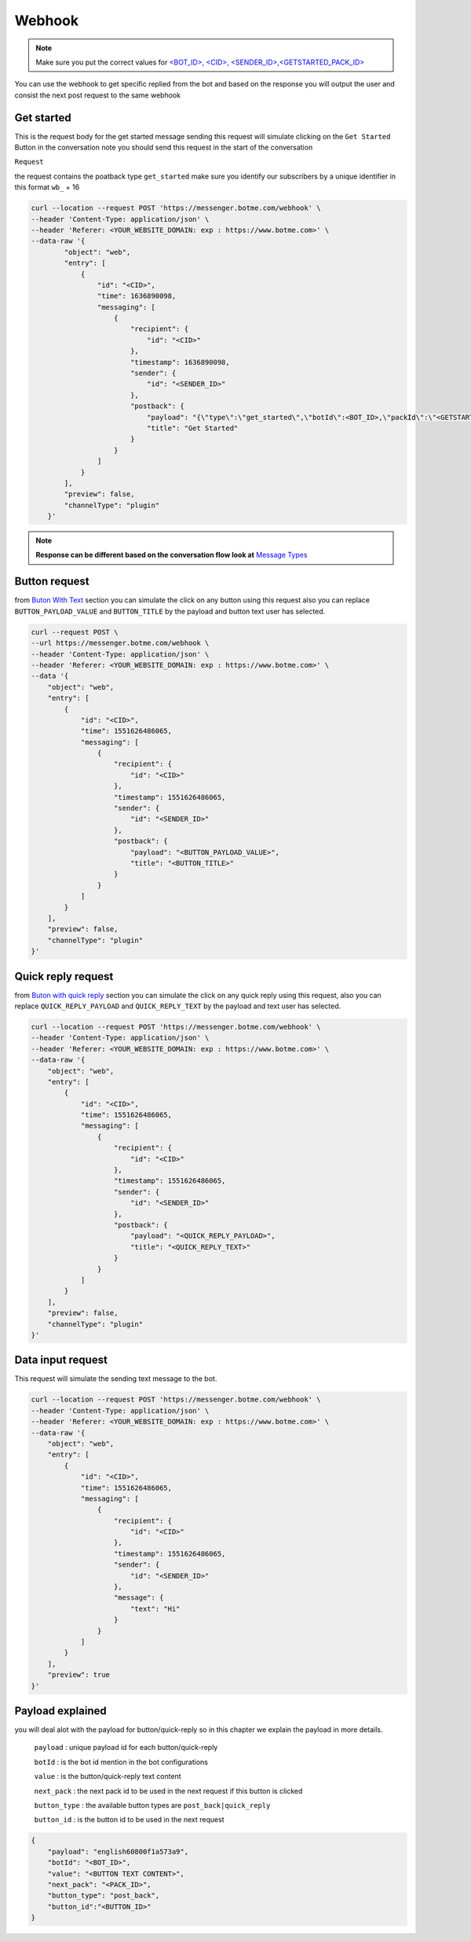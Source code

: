 =========================
Webhook
=========================
.. note::

    Make sure you put the correct values for `<BOT_ID>, <CID>, <SENDER_ID>,<GETSTARTED_PACK_ID>  </requirements.html>`_


You can use the webhook to get specific replied from the bot and based on the response 
you will output the user and consist the next post request to the same webhook


Get started
=============
This is the request body for the get started message sending this request will simulate clicking on 
the ``Get Started`` Button in the conversation note you should send this request in the start of the conversation

``Request``

the request contains the poatback type ``get_started`` make sure you identify our subscribers by a unique identifier in this format ``wb_`` + 16

.. code-block::

    curl --location --request POST 'https://messenger.botme.com/webhook' \
    --header 'Content-Type: application/json' \
    --header 'Referer: <YOUR_WEBSITE_DOMAIN: exp : https://www.botme.com>' \
    --data-raw '{
            "object": "web",
            "entry": [
                {
                    "id": "<CID>",
                    "time": 1636890098,
                    "messaging": [
                        {
                            "recipient": {
                                "id": "<CID>"
                            },
                            "timestamp": 1636890098,
                            "sender": {
                                "id": "<SENDER_ID>"
                            },
                            "postback": {
                                "payload": "{\"type\":\"get_started\",\"botId\":<BOT_ID>,\"packId\":\"<GETSTARTED_PACK_ID>\"}",
                                "title": "Get Started"
                            }
                        }
                    ]
                }
            ],
            "preview": false,
            "channelType": "plugin"
        }'
..

.. note::

    **Response can be different based on the conversation flow look at**  `Message Types </message_types.html>`_


Button request
=============
from `Buton With Text </message_types.html#text-with-buttons>`_ section you can simulate the click on any button using this request
also you can replace ``BUTTON_PAYLOAD_VALUE`` and ``BUTTON_TITLE`` by the payload and button text user has selected.

.. code-block::

    curl --request POST \
    --url https://messenger.botme.com/webhook \
    --header 'Content-Type: application/json' \
    --header 'Referer: <YOUR_WEBSITE_DOMAIN: exp : https://www.botme.com>' \
    --data '{
        "object": "web",
        "entry": [
            {
                "id": "<CID>",
                "time": 1551626486065,
                "messaging": [
                    {
                        "recipient": {
                            "id": "<CID>"
                        },
                        "timestamp": 1551626486065,
                        "sender": {
                            "id": "<SENDER_ID>"
                        },
                        "postback": {
                            "payload": "<BUTTON_PAYLOAD_VALUE>",
                            "title": "<BUTTON_TITLE>"
                        }
                    }
                ]
            }
        ],
        "preview": false,
        "channelType": "plugin"
    }'

Quick reply request
=============
from `Buton with quick reply <//message_types.html#text-with-quick-replies>`_ section you can simulate the click on any quick reply using this request,
also you can replace ``QUICK_REPLY_PAYLOAD`` and ``QUICK_REPLY_TEXT`` by the payload and text user has selected.

.. code-block::

    curl --location --request POST 'https://messenger.botme.com/webhook' \
    --header 'Content-Type: application/json' \
    --header 'Referer: <YOUR_WEBSITE_DOMAIN: exp : https://www.botme.com>' \
    --data-raw '{
        "object": "web",
        "entry": [
            {
                "id": "<CID>",
                "time": 1551626486065,
                "messaging": [
                    {
                        "recipient": {
                            "id": "<CID>"
                        },
                        "timestamp": 1551626486065,
                        "sender": {
                            "id": "<SENDER_ID>"
                        },
                        "postback": {
                            "payload": "<QUICK_REPLY_PAYLOAD>",
                            "title": "<QUICK_REPLY_TEXT>"
                        }
                    }
                ]
            }
        ],
        "preview": false,
        "channelType": "plugin"
    }'

Data input request
=============
This request will simulate the sending text message to the bot.


.. code-block::

    curl --location --request POST 'https://messenger.botme.com/webhook' \
    --header 'Content-Type: application/json' \
    --header 'Referer: <YOUR_WEBSITE_DOMAIN: exp : https://www.botme.com>' \
    --data-raw '{
        "object": "web",
        "entry": [
            {
                "id": "<CID>",
                "time": 1551626486065,
                "messaging": [
                    {
                        "recipient": {
                            "id": "<CID>"
                        },
                        "timestamp": 1551626486065,
                        "sender": {
                            "id": "<SENDER_ID>"
                        },
                        "message": {
                            "text": "Hi"
                        }
                    }
                ]
            }
        ],
        "preview": true
    }'

Payload explained
=============

you will deal alot with the payload for button/quick-reply so in this chapter 
we explain the payload in more details.

 ``payload`` : unique payload id for each button/quick-reply 
 

 ``botId`` : is the bot id mention in the bot configurations

 ``value`` : is the button/quick-reply text content 

 ``next_pack`` : the next pack id to be used in the next request if this button is clicked

 ``button_type`` : the available button types are ``post_back|quick_reply``

 ``button_id`` : is the button id to be used in the next request

.. code-block::

    {
        "payload": "english60800f1a573a9",
        "botId": "<BOT_ID>",
        "value": "<BUTTON TEXT CONTENT>",
        "next_pack": "<PACK_ID>",
        "button_type": "post_back",
        "button_id":"<BUTTON_ID>"
    }